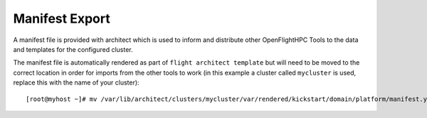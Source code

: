 Manifest Export
---------------

A manifest file is provided with architect which is used to inform and distribute other OpenFlightHPC Tools to the data and templates for the configured cluster.

The manifest file is automatically rendered as part of ``flight architect template`` but will need to be moved to the correct location in order for imports from the other tools to work (in this example a cluster called ``mycluster`` is used, replace this with the name of your cluster)::

    [root@myhost ~]# mv /var/lib/architect/clusters/mycluster/var/rendered/kickstart/domain/platform/manifest.yaml /var/lib/architect/clusters/mycluster/var/rendered/


